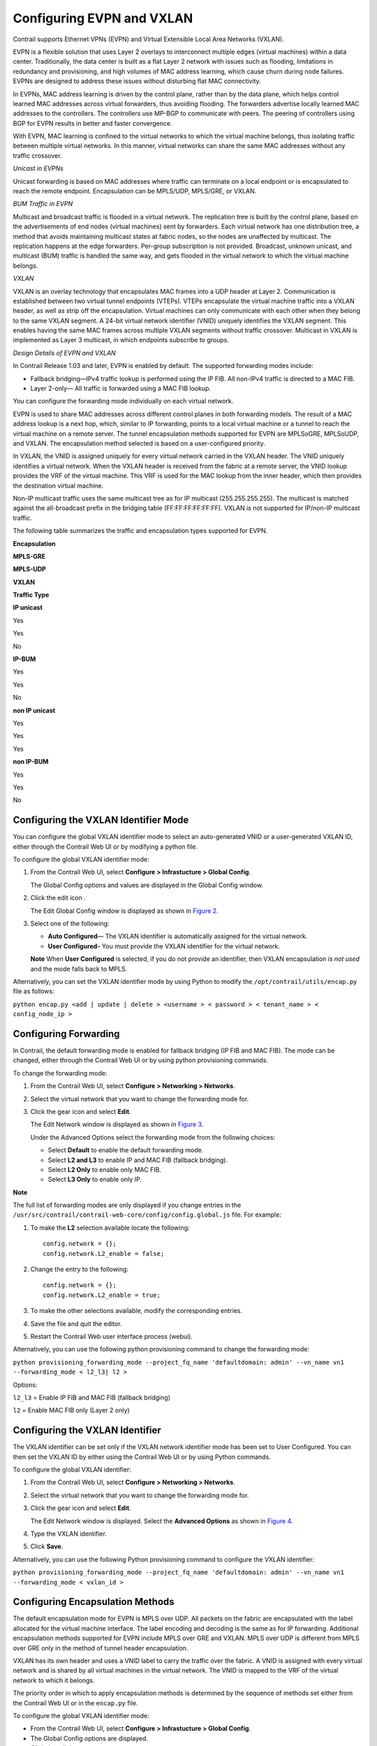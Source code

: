 Configuring EVPN and VXLAN
==========================

 

Contrail supports Ethernet VPNs (EVPN) and Virtual Extensible Local Area
Networks (VXLAN).

EVPN is a flexible solution that uses Layer 2 overlays to interconnect
multiple edges (virtual machines) within a data center. Traditionally,
the data center is built as a flat Layer 2 network with issues such as
flooding, limitations in redundancy and provisioning, and high volumes
of MAC address learning, which cause churn during node failures. EVPNs
are designed to address these issues without disturbing flat MAC
connectivity.

In EVPNs, MAC address learning is driven by the control plane, rather
than by the data plane, which helps control learned MAC addresses across
virtual forwarders, thus avoiding flooding. The forwarders advertise
locally learned MAC addresses to the controllers. The controllers use
MP-BGP to communicate with peers. The peering of controllers using BGP
for EVPN results in better and faster convergence.

With EVPN, MAC learning is confined to the virtual networks to which the
virtual machine belongs, thus isolating traffic between multiple virtual
networks. In this manner, virtual networks can share the same MAC
addresses without any traffic crossover.

*Unicast in EVPNs*

Unicast forwarding is based on MAC addresses where traffic can terminate
on a local endpoint or is encapsulated to reach the remote endpoint.
Encapsulation can be MPLS/UDP, MPLS/GRE, or VXLAN.

*BUM Traffic in EVPN*

Multicast and broadcast traffic is flooded in a virtual network. The
replication tree is built by the control plane, based on the
advertisements of end nodes (virtual machines) sent by forwarders. Each
virtual network has one distribution tree, a method that avoids
maintaining multicast states at fabric nodes, so the nodes are
unaffected by multicast. The replication happens at the edge forwarders.
Per-group subscription is not provided. Broadcast, unknown unicast, and
multicast (BUM) traffic is handled the same way, and gets flooded in the
virtual network to which the virtual machine belongs.

*VXLAN*

VXLAN is an overlay technology that encapsulates MAC frames into a UDP
header at Layer 2. Communication is established between two virtual
tunnel endpoints (VTEPs). VTEPs encapsulate the virtual machine traffic
into a VXLAN header, as well as strip off the encapsulation. Virtual
machines can only communicate with each other when they belong to the
same VXLAN segment. A 24-bit virtual network identifier (VNID) uniquely
identifies the VXLAN segment. This enables having the same MAC frames
across multiple VXLAN segments without traffic crossover. Multicast in
VXLAN is implemented as Layer 3 multicast, in which endpoints subscribe
to groups.

*Design Details of EVPN and VXLAN*

In Contrail Release 1.03 and later, EVPN is enabled by default. The
supported forwarding modes include:

-  Fallback bridging—IPv4 traffic lookup is performed using the IP FIB.
   All non-IPv4 traffic is directed to a MAC FIB.

-  Layer 2-only— All traffic is forwarded using a MAC FIB lookup.

You can configure the forwarding mode individually on each virtual
network.

EVPN is used to share MAC addresses across different control planes in
both forwarding models. The result of a MAC address lookup is a next
hop, which, similar to IP forwarding, points to a local virtual machine
or a tunnel to reach the virtual machine on a remote server. The tunnel
encapsulation methods supported for EVPN are MPLSoGRE, MPLSoUDP, and
VXLAN. The encapsulation method selected is based on a user-configured
priority.

In VXLAN, the VNID is assigned uniquely for every virtual network
carried in the VXLAN header. The VNID uniquely identifies a virtual
network. When the VXLAN header is received from the fabric at a remote
server, the VNID lookup provides the VRF of the virtual machine. This
VRF is used for the MAC lookup from the inner header, which then
provides the destination virtual machine.

Non-IP multicast traffic uses the same multicast tree as for IP
multicast (255.255.255.255). The multicast is matched against the
all-broadcast prefix in the bridging table (FF:FF:FF:FF:FF:FF). VXLAN is
not supported for IP/non-IP multicast traffic.

The following table summarizes the traffic and encapsulation types
supported for EVPN.

 

**Encapsulation**

**MPLS-GRE**

**MPLS-UDP**

**VXLAN**

**Traffic Type**

**IP unicast**

Yes

Yes

No

**IP-BUM**

Yes

Yes

No

**non IP unicast**

Yes

Yes

Yes

**non IP-BUM**

Yes

Yes

No

Configuring the VXLAN Identifier Mode
-------------------------------------

You can configure the global VXLAN identifier mode to select an
auto-generated VNID or a user-generated VXLAN ID, either through the
Contrail Web UI or by modifying a python file.

To configure the global VXLAN identifier mode:

1. From the Contrail Web UI, select **Configure > Infrastucture > Global
   Config**.

   The Global Config options and values are displayed in the Global
   Config window.

   |Figure 1: Global Config Window for VXLAN ID|

2. Click the edit icon \ |image1|\ .

   The Edit Global Config window is displayed as shown in
   `Figure 2 <evpn-vxlan-configuring.html#edit-global-config-vxmode>`__.

   |Figure 2: Edit Global Config Window for VXLAN Identifier Mode|

3. 

   .. raw:: html

      <div id="jd0e190">

   Select one of the following:

   -  **Auto Configured**— The VXLAN identifier is automatically
      assigned for the virtual network.

   -  **User Configured**– You must provide the VXLAN identifier for the
      virtual network.

   **Note** When **User Configured** is selected, if you do not provide
   an identifier, then VXLAN encapsulation *is not used* and the mode
   falls back to MPLS.

   .. raw:: html

      </div>

Alternatively, you can set the VXLAN identifier mode by using Python to
modify the ``/opt/contrail/utils/encap.py`` file as follows:

``python encap.py <add | update | delete > <username > < password > < tenant_name > < config_node_ip >``

Configuring Forwarding
----------------------

In Contrail, the default forwarding mode is enabled for fallback
bridging (IP FIB and MAC FIB). The mode can be changed, either through
the Contrail Web UI or by using python provisioning commands.

To change the forwarding mode:

1. From the Contrail Web UI, select **Configure > Networking >
   Networks**.

2. Select the virtual network that you want to change the forwarding
   mode for.

3. Click the gear icon \ |image2|\  and select **Edit**.

   The Edit Network window is displayed as shown in
   `Figure 3 <evpn-vxlan-configuring.html#edit-network-window>`__.

   |Figure 3: Edit Network Window|

   Under the Advanced Options select the forwarding mode from the
   following choices:

   -  Select **Default** to enable the default forwarding mode.

   -  Select **L2 and L3** to enable IP and MAC FIB (fallback bridging).

   -  Select **L2 Only** to enable only MAC FIB.

   -  Select **L3 Only** to enable only IP.

**Note**

The full list of forwarding modes are only displayed if you change
entries in the
``/usr/src/contrail/contrail-web-core/config/config.global.js`` file.
For example:

1. To make the **L2** selection available locate the following:

   .. raw:: html

      <div id="jd0e309" class="example" dir="ltr">

   ::

      config.network = {};
      config.network.L2_enable = false;

   .. raw:: html

      </div>

2. Change the entry to the following:

   .. raw:: html

      <div id="jd0e315" class="example" dir="ltr">

   ::

      config.network = {};
      config.network.L2_enable = true;

   .. raw:: html

      </div>

3. To make the other selections available, modify the corresponding
   entries.

4. Save the file and quit the editor.

5. Restart the Contrail Web user interface process (webui).

Alternatively, you can use the following python provisioning command to
change the forwarding mode:

``python provisioning_forwarding_mode --project_fq_name 'defaultdomain: admin' --vn_name vn1 --forwarding_mode < l2_l3| l2 >``

Options:

``l2_l3`` = Enable IP FIB and MAC FIB (fallback bridging)

``l2`` = Enable MAC FIB only (Layer 2 only)

Configuring the VXLAN Identifier
--------------------------------

The VXLAN identifier can be set only if the VXLAN network identifier
mode has been set to User Configured. You can then set the VXLAN ID by
either using the Contrail Web UI or by using Python commands.

To configure the global VXLAN identifier:

1. From the Contrail Web UI, select **Configure > Networking >
   Networks**.

2. Select the virtual network that you want to change the forwarding
   mode for.

3. Click the gear icon \ |image3|\  and select **Edit**.

   The Edit Network window is displayed. Select the **Advanced Options**
   as shown in
   `Figure 4 <evpn-vxlan-configuring.html#edit-global-config-vxid>`__.

   |Figure 4: Edit Network Window for VXLAN Identifier|

4. Type the VXLAN identifier.

5. Click **Save**.

Alternatively, you can use the following Python provisioning command to
configure the VXLAN identifier:

``python provisioning_forwarding_mode --project_fq_name 'defaultdomain: admin' --vn_name vn1 --forwarding_mode < vxlan_id >``

Configuring Encapsulation Methods
---------------------------------

The default encapsulation mode for EVPN is MPLS over UDP. All packets on
the fabric are encapsulated with the label allocated for the virtual
machine interface. The label encoding and decoding is the same as for IP
forwarding. Additional encapsulation methods supported for EVPN include
MPLS over GRE and VXLAN. MPLS over UDP is different from MPLS over GRE
only in the method of tunnel header encapsulation.

VXLAN has its own header and uses a VNID label to carry the traffic over
the fabric. A VNID is assigned with every virtual network and is shared
by all virtual machines in the virtual network. The VNID is mapped to
the VRF of the virtual network to which it belongs.

The priority order in which to apply encapsulation methods is determined
by the sequence of methods set either from the Contrail Web UI or in the
``encap.py`` file.

To configure the global VXLAN identifier mode:

-  From the Contrail Web UI, select **Configure > Infrastucture > Global
   Config**.

-  The Global Config options are displayed.

-  Click the edit icon \ |image4|\ .

The Edit Global Config window is displayed as shown in
`Figure 5 <evpn-vxlan-configuring.html#edit-global-config-encapriority>`__.

|Figure 5: Edit Global Config Window for Encapsulation Priority Order|

Under Encapsulation Priority Order select one of the following:

-  **MPLS over UDP**

-  **MPLS over GRE**

-  **VxLAN**

Click the + plus symbol to the right of the first priority to add a
second priority or third priority.

Use the following procedure to change the default encapsulation method
to VXLAN by editing the ``encap.py`` file.

**Note**

VXLAN is *only* supported for EVPN unicast. It is not supported for IP
traffic or multicast traffic. VXLAN priority and presence in the
``encap.py`` file or configured in the Web UI is ignored for traffic not
supported by VXLAN.

To set the priority of encapsulation methods to VXLAN:

1. Modify the ``encap.py`` file found in the ``/opt/contrail/utils/``
   directory.

   The default encapsulation line is:

   ``encap_obj=EncapsulationPrioritiesType(encapsulation=['MPLSoUDP','M PLSoGRE'])``

   Modify the line to:

   ``encap_obj=EncapsulationPrioritiesType(encapsulation=['VXLAN', 'MPLSoUDP','MPLSoGRE'])``

2. After the status is modified, execute the following script:

   ``python encap_set.py <add|update|delete> <username> <password> <tenant_name> <config_node_ip>``

   The configuration is applied globally for all virtual networks.

 

.. |Figure 1: Global Config Window for VXLAN ID| image:: documentation/images/s018533.png
.. |image1| image:: documentation/images/s018510.png
.. |Figure 2: Edit Global Config Window for VXLAN Identifier Mode| image:: documentation/images/s018508.png
.. |image2| image:: documentation/images/s018509.png
.. |Figure 3: Edit Network Window| image:: documentation/images/s042518.png
.. |image3| image:: documentation/images/s018509.png
.. |Figure 4: Edit Network Window for VXLAN Identifier| image:: documentation/images/s018534.png
.. |image4| image:: documentation/images/s018510.png
.. |Figure 5: Edit Global Config Window for Encapsulation Priority Order| image:: documentation/images/s018508.png
